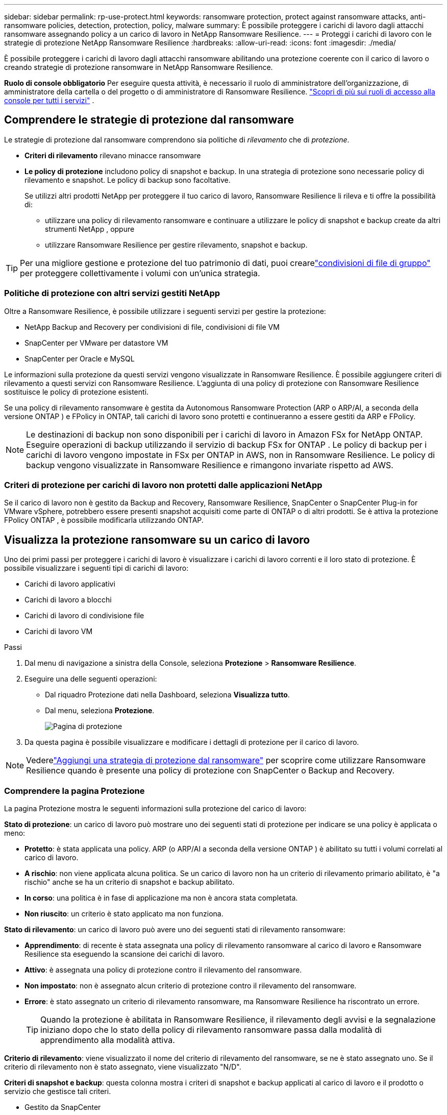 ---
sidebar: sidebar 
permalink: rp-use-protect.html 
keywords: ransomware protection, protect against ransomware attacks, anti-ransomware policies, detection, protection, policy, malware 
summary: È possibile proteggere i carichi di lavoro dagli attacchi ransomware assegnando policy a un carico di lavoro in NetApp Ransomware Resilience. 
---
= Proteggi i carichi di lavoro con le strategie di protezione NetApp Ransomware Resilience
:hardbreaks:
:allow-uri-read: 
:icons: font
:imagesdir: ./media/


[role="lead"]
È possibile proteggere i carichi di lavoro dagli attacchi ransomware abilitando una protezione coerente con il carico di lavoro o creando strategie di protezione ransomware in NetApp Ransomware Resilience.

*Ruolo di console obbligatorio* Per eseguire questa attività, è necessario il ruolo di amministratore dell'organizzazione, di amministratore della cartella o del progetto o di amministratore di Ransomware Resilience. link:https://docs.netapp.com/us-en/console-setup-admin/reference-iam-predefined-roles.html["Scopri di più sui ruoli di accesso alla console per tutti i servizi"^] .



== Comprendere le strategie di protezione dal ransomware

Le strategie di protezione dal ransomware comprendono sia politiche di _rilevamento_ che di _protezione_.

* **Criteri di rilevamento** rilevano minacce ransomware
* **Le policy di protezione** includono policy di snapshot e backup.  In una strategia di protezione sono necessarie policy di rilevamento e snapshot.  Le policy di backup sono facoltative.
+
Se utilizzi altri prodotti NetApp per proteggere il tuo carico di lavoro, Ransomware Resilience li rileva e ti offre la possibilità di:

+
** utilizzare una policy di rilevamento ransomware e continuare a utilizzare le policy di snapshot e backup create da altri strumenti NetApp , oppure
** utilizzare Ransomware Resilience per gestire rilevamento, snapshot e backup.





TIP: Per una migliore gestione e protezione del tuo patrimonio di dati, puoi crearelink:#create-a-protection-group["condivisioni di file di gruppo"] per proteggere collettivamente i volumi con un'unica strategia.



=== Politiche di protezione con altri servizi gestiti NetApp

Oltre a Ransomware Resilience, è possibile utilizzare i seguenti servizi per gestire la protezione:

* NetApp Backup and Recovery per condivisioni di file, condivisioni di file VM
* SnapCenter per VMware per datastore VM
* SnapCenter per Oracle e MySQL


Le informazioni sulla protezione da questi servizi vengono visualizzate in Ransomware Resilience.  È possibile aggiungere criteri di rilevamento a questi servizi con Ransomware Resilience.  L'aggiunta di una policy di protezione con Ransomware Resilience sostituisce le policy di protezione esistenti.

Se una policy di rilevamento ransomware è gestita da Autonomous Ransomware Protection (ARP o ARP/AI, a seconda della versione ONTAP ) e FPolicy in ONTAP, tali carichi di lavoro sono protetti e continueranno a essere gestiti da ARP e FPolicy.


NOTE: Le destinazioni di backup non sono disponibili per i carichi di lavoro in Amazon FSx for NetApp ONTAP.  Eseguire operazioni di backup utilizzando il servizio di backup FSx for ONTAP .  Le policy di backup per i carichi di lavoro vengono impostate in FSx per ONTAP in AWS, non in Ransomware Resilience.  Le policy di backup vengono visualizzate in Ransomware Resilience e rimangono invariate rispetto ad AWS.



=== Criteri di protezione per carichi di lavoro non protetti dalle applicazioni NetApp

Se il carico di lavoro non è gestito da Backup and Recovery, Ransomware Resilience, SnapCenter o SnapCenter Plug-in for VMware vSphere, potrebbero essere presenti snapshot acquisiti come parte di ONTAP o di altri prodotti.  Se è attiva la protezione FPolicy ONTAP , è possibile modificarla utilizzando ONTAP.



== Visualizza la protezione ransomware su un carico di lavoro

Uno dei primi passi per proteggere i carichi di lavoro è visualizzare i carichi di lavoro correnti e il loro stato di protezione.  È possibile visualizzare i seguenti tipi di carichi di lavoro:

* Carichi di lavoro applicativi
* Carichi di lavoro a blocchi
* Carichi di lavoro di condivisione file
* Carichi di lavoro VM


.Passi
. Dal menu di navigazione a sinistra della Console, seleziona *Protezione* > *Ransomware Resilience*.
. Eseguire una delle seguenti operazioni:
+
** Dal riquadro Protezione dati nella Dashboard, seleziona *Visualizza tutto*.
** Dal menu, seleziona *Protezione*.
+
image:screen-protection.png["Pagina di protezione"]



. Da questa pagina è possibile visualizzare e modificare i dettagli di protezione per il carico di lavoro.



NOTE: Vederelink:#add-a-ransomware-protection-strategy["Aggiungi una strategia di protezione dal ransomware"] per scoprire come utilizzare Ransomware Resilience quando è presente una policy di protezione con SnapCenter o Backup and Recovery.



=== Comprendere la pagina Protezione

La pagina Protezione mostra le seguenti informazioni sulla protezione del carico di lavoro:

*Stato di protezione*: un carico di lavoro può mostrare uno dei seguenti stati di protezione per indicare se una policy è applicata o meno:

* *Protetto*: è stata applicata una policy.  ARP (o ARP/AI a seconda della versione ONTAP ) è abilitato su tutti i volumi correlati al carico di lavoro.
* *A rischio*: non viene applicata alcuna politica.  Se un carico di lavoro non ha un criterio di rilevamento primario abilitato, è "a rischio" anche se ha un criterio di snapshot e backup abilitato.
* *In corso*: una politica è in fase di applicazione ma non è ancora stata completata.
* *Non riuscito*: un criterio è stato applicato ma non funziona.


*Stato di rilevamento*: un carico di lavoro può avere uno dei seguenti stati di rilevamento ransomware:

* *Apprendimento*: di recente è stata assegnata una policy di rilevamento ransomware al carico di lavoro e Ransomware Resilience sta eseguendo la scansione dei carichi di lavoro.
* *Attivo*: è assegnata una policy di protezione contro il rilevamento del ransomware.
* *Non impostato*: non è assegnato alcun criterio di protezione contro il rilevamento del ransomware.
* *Errore*: è stato assegnato un criterio di rilevamento ransomware, ma Ransomware Resilience ha riscontrato un errore.
+

TIP: Quando la protezione è abilitata in Ransomware Resilience, il rilevamento degli avvisi e la segnalazione iniziano dopo che lo stato della policy di rilevamento ransomware passa dalla modalità di apprendimento alla modalità attiva.



*Criterio di rilevamento*: viene visualizzato il nome del criterio di rilevamento del ransomware, se ne è stato assegnato uno.  Se il criterio di rilevamento non è stato assegnato, viene visualizzato "N/D".

*Criteri di snapshot e backup*: questa colonna mostra i criteri di snapshot e backup applicati al carico di lavoro e il prodotto o servizio che gestisce tali criteri.

* Gestito da SnapCenter
* Gestito dal SnapCenter Plug-in for VMware vSphere
* Gestito da Backup e Ripristino
* Nome della policy di protezione ransomware che regola gli snapshot e i backup
* Nessuno


*Importanza del carico di lavoro*

Ransomware Resilience assegna un'importanza o una priorità a ciascun carico di lavoro durante la fase di individuazione, basandosi su un'analisi di ciascun carico di lavoro.  L'importanza del carico di lavoro è determinata dalle seguenti frequenze di snapshot:

* *Critico*: vengono eseguite più di 1 copia snapshot all'ora (programma di protezione altamente aggressivo)
* *Importante*: copie snapshot effettuate meno di 1 all'ora ma più di 1 al giorno
* *Standard*: copie snapshot eseguite più di 1 al giorno


*Criteri di rilevamento predefiniti* [[predefiniti]]

È possibile scegliere una delle seguenti policy predefinite di Ransomware Resilience, in base all'importanza del carico di lavoro.


NOTE: Il criterio **Estensione utente crittografia** è l'unico criterio predefinito che supporta il rilevamento di comportamenti sospetti degli utenti.

[cols="10,15a,20,15,15,15"]
|===
| Livello di politica | Istantanea | Frequenza | Conservazione (giorni) | Numero di copie snapshot | Numero massimo totale di copie snapshot 


.4+| *Politica sui carichi di lavoro critici*  a| 
Ogni quarto d'ora
| Ogni 15 minuti | 3 | 288 | 309 


| Quotidiano  a| 
Ogni 1 giorno
| 14 | 14 | 309 


| Settimanale  a| 
Ogni 1 settimana
| 35 | 5 | 309 


| Mensile  a| 
Ogni 30 giorni
| 60 | 2 | 309 


.4+| *Importante politica sul carico di lavoro*  a| 
Ogni quarto d'ora
| Ogni 30 minuti | 3 | 144 | 165 


| Quotidiano  a| 
Ogni 1 giorno
| 14 | 14 | 165 


| Settimanale  a| 
Ogni 1 settimana
| 35 | 5 | 165 


| Mensile  a| 
Ogni 30 giorni
| 60 | 2 | 165 


.4+| *Politica standard del carico di lavoro*  a| 
Ogni quarto d'ora
| Ogni 30 minuti | 3 | 72 | 93 


| Quotidiano  a| 
Ogni 1 giorno
| 14 | 14 | 93 


| Settimanale  a| 
Ogni 1 settimana
| 35 | 5 | 93 


| Mensile  a| 
Ogni 30 giorni
| 60 | 2 | 93 


.4+| *Estensione utente crittografia*  a| 
Ogni quarto d'ora
| Ogni 30 minuti | 3 | 72 | 93 


| Quotidiano  a| 
Ogni 1 giorno
| 14 | 14 | 93 


| Settimanale  a| 
Ogni 1 settimana
| 35 | 5 | 93 


| Mensile  a| 
Ogni 30 giorni
| 60 | 2 | 93 
|===


== Abilita la protezione coerente con l'applicazione o la VM con SnapCenter

Abilitando la protezione coerente con l'applicazione o la macchina virtuale, è possibile proteggere i carichi di lavoro dell'applicazione o della macchina virtuale in modo coerente, ottenendo uno stato di quiescenza e coerenza per evitare potenziali perdite di dati in un secondo momento, qualora fosse necessario un ripristino.

Questo processo avvia la registrazione di SnapCenter Software Server per le applicazioni o SnapCenter Plug-in for VMware vSphere per le VM che utilizzano Backup e Ripristino.

Dopo aver abilitato la protezione coerente con il carico di lavoro, puoi gestire le strategie di protezione in Ransomware Resilience.  La strategia di protezione include le policy di snapshot e backup gestite altrove, insieme a una policy di rilevamento ransomware gestita in Ransomware Resilience.

Per informazioni sulla registrazione SnapCenter o SnapCenter Plug-in for VMware vSphere tramite Backup e ripristino, fare riferimento alle seguenti informazioni:

* https://docs.netapp.com/us-en/data-services-backup-recovery/task-register-snapcenter-server.html["Registra il software SnapCenter Server"^]
* https://docs.netapp.com/us-en/data-services-backup-recovery/task-register-snapCenter-plug-in-for-vmware-vsphere.html["Registra il SnapCenter Plug-in for VMware vSphere"^]


.Passi
. Dal menu Ransomware Resilience, seleziona *Dashboard*.
. Dal riquadro Raccomandazioni, individua una delle seguenti raccomandazioni e seleziona *Rivedi e correggi*:
+
** Registra SnapCenter Server disponibile con la console NetApp
** Registra il SnapCenter Plug-in for VMware vSphere (SCV) con la console NetApp


. Seguire le informazioni per registrare SnapCenter o SnapCenter Plug-in for VMware vSphere tramite Backup e ripristino.
. Ritorno alla resilienza del ransomware.
. Da Ransomware Resilience, vai alla Dashboard e avvia nuovamente il processo di individuazione.
. Da Ransomware Resilience, seleziona *Protezione* per visualizzare la pagina Protezione.
. Esaminare i dettagli nella colonna delle policy di snapshot e backup nella pagina Protezione per verificare che le policy siano gestite altrove.




== Aggiungi una strategia di protezione dal ransomware

Esistono tre approcci per aggiungere una strategia di protezione dal ransomware:

* **Creare una strategia di protezione dal ransomware se non si dispone di policy di snapshot o backup.**
+
La strategia di protezione dal ransomware include:

+
** Politica di snapshot
** Criterio di rilevamento del ransomware
** Politica di backup


* **Sostituisci le policy di snapshot o backup esistenti di SnapCenter o la protezione di Backup e Recovery con strategie di protezione gestite da Ransomware Resilience.**
+
La strategia di protezione dal ransomware include:

+
** Politica di snapshot
** Criterio di rilevamento del ransomware
** Politica di backup


* *Creare una policy di rilevamento per i carichi di lavoro con policy di snapshot e backup esistenti gestite in altri prodotti o servizi NetApp .*
+
La policy di rilevamento non modifica le policy gestite in altri prodotti.

+
La policy di rilevamento abilita la protezione autonoma contro i ransomware e la protezione FPolicy se sono già attivate in altri servizi.  Scopri di più sulink:https://docs.netapp.com/us-en/ontap/anti-ransomware/index.html["Protezione autonoma dal ransomware"^] ,link:https://docs.netapp.com/us-en/data-services-backup-recovery/index.html["Backup e ripristino"^] , Elink:https://docs.netapp.com/us-en/ontap/nas-audit/two-parts-fpolicy-solution-concept.html["Politica ONTAP"^] .





=== Creare una strategia di protezione dal ransomware (se non si dispone di snapshot o policy di backup)

Se nel carico di lavoro non sono presenti policy di snapshot o backup, è possibile creare una strategia di protezione dal ransomware, che può includere le seguenti policy create in Ransomware Resilience:

* Politica di snapshot
* Politica di backup
* Criterio di rilevamento del ransomware


.Passaggi per creare una strategia di protezione dal ransomware [[passaggi]]
. Dal menu Ransomware Resilience, seleziona *Protezione*.
+
image:screen-protection.png["Gestisci la pagina della strategia"]

. Dalla pagina Protezione, seleziona un carico di lavoro, quindi *Proteggi*.
. Nella pagina Strategie di protezione dal ransomware, seleziona *Aggiungi*.
+
image:screen-protection-strategy-add.png["Aggiungi una pagina di strategia che mostri la sezione snapshot"]

. Inserisci un nuovo nome per la strategia oppure inserisci un nome esistente per copiarlo.  Se inserisci un nome esistente, scegli quale copiare e seleziona *Copia*.
+

NOTE: Se si sceglie di copiare e modificare una strategia esistente, Ransomware Resilience aggiunge "_copy" al nome originale.  Dovresti modificare il nome e almeno un'impostazione per renderlo univoco.

. Per ogni elemento, seleziona la *freccia giù*.
+
** *Politica di rilevamento*:
+
*** *Criterio*: scegliere uno dei criteri di rilevamento predefiniti.
*** *Rilevamento primario*: abilita il rilevamento ransomware per consentire a Ransomware Resilience di rilevare potenziali attacchi ransomware.
*** *Rilevamento del comportamento sospetto dell'utente*: abilita il rilevamento del comportamento dell'utente per trasmettere gli eventi delle attività dell'utente a Ransomware Resilience e rilevare eventi sospetti, come violazioni dei dati.
*** *Blocca estensioni file*: abilita questa opzione per far sì che Ransomware Resilience blocchi le estensioni di file sospette note.  Ransomware Resilience esegue automaticamente copie snapshot quando il rilevamento primario è abilitato.
+
Se si desidera modificare le estensioni dei file bloccati, modificarle in Gestione sistema.



** *Politica di snapshot*:
+
*** *Nome base policy snapshot*: seleziona una policy oppure seleziona *Crea* e immetti un nome per la policy snapshot.
*** *Blocco snapshot*: abilita questa opzione per bloccare le copie snapshot sull'archiviazione primaria in modo che non possano essere modificate o eliminate per un determinato periodo di tempo, anche se un attacco ransomware riesce a raggiungere la destinazione dell'archiviazione di backup.  Questo è anche chiamato _archiviazione immutabile_.  Ciò consente tempi di ripristino più rapidi.
+
Quando uno snapshot è bloccato, la data di scadenza del volume viene impostata sulla data di scadenza della copia dello snapshot.

+
Il blocco della copia snapshot è disponibile con ONTAP 9.12.1 e versioni successive.  Per saperne di più su SnapLock, fare riferimento a https://docs.netapp.com/us-en/ontap/snaplock/index.html["SnapLock in ONTAP"^] .

*** *Pianificazioni snapshot*: scegli le opzioni di pianificazione, il numero di copie snapshot da conservare e seleziona per abilitare la pianificazione.


** *Politica di backup*:
+
*** *Nome base della policy di backup*: inserisci un nuovo nome o scegline uno esistente.
*** *Pianificazioni di backup*: scegli le opzioni di pianificazione per l'archiviazione secondaria e abilita la pianificazione.




+

TIP: Per abilitare il blocco del backup sull'archiviazione secondaria, configura le destinazioni di backup utilizzando l'opzione *Impostazioni*. Per maggiori dettagli, vedere link:rp-use-settings.html["Configurare le impostazioni"] .

. Selezionare *Aggiungi*.




=== Aggiungere un criterio di rilevamento ai carichi di lavoro con criteri di snapshot e backup esistenti gestiti da SnapCenter o Backup and Recovery

Ransomware Resilience consente di assegnare una policy di rilevamento o una policy di protezione ai carichi di lavoro con protezione snapshot e backup esistente gestita in altri prodotti o servizi NetApp .  Altri servizi, come Backup and Recovery e SnapCenter, utilizzano policy che regolano gli snapshot, la replica su storage secondario o i backup su storage di oggetti.



==== Aggiungere una policy di rilevamento ai carichi di lavoro con policy di backup o snapshot esistenti

Se disponi di policy di snapshot o backup esistenti con Backup and Recovery o SnapCenter, puoi aggiungere una policy per rilevare gli attacchi ransomware.  Per gestire la protezione e il rilevamento con Ransomware Resilience, vedere<<protection,Proteggiti con la resilienza del ransomware>> .

.Passi
. Dal menu Ransomware Resilience, seleziona *Protezione*.
+
image:screen-protection.png["Gestisci la pagina della strategia"]

. Dalla pagina Protezione, seleziona un carico di lavoro, quindi seleziona *Proteggi*.
. Ransomware Resilience rileva se sono presenti policy SnapCenter o Backup and Recovery attive.
. Per mantenere in vigore i criteri di Backup e ripristino o SnapCenter esistenti e applicare solo un criterio di _rilevamento_, lasciare deselezionata la casella **Sostituisci criteri esistenti**.
. Per visualizzare i dettagli delle policy SnapCenter , seleziona la *freccia giù*.
. Seleziona le impostazioni di rilevamento desiderate: *Rilevamento crittografia* *Rilevamento comportamento utente sospetto* *Blocca estensioni file sospette*
. Selezionare **Avanti**.
. Se hai selezionato *Rilevamento comportamento utente sospetto* come impostazione di rilevamento, seleziona l'agente Attività utente olink:suspicious-user-activity.html#add-a-user-activity-agent["o crearne uno"] .
+
L'agente di attività utente ospita i nuovi collettori di dati.  Ransomware Resilience crea automaticamente il raccoglitore dati per trasmettere gli eventi di attività dell'utente a Ransomware Resilience per rilevare comportamenti anomali dell'utente.

. Selezionare **Avanti**.
. Rivedi le tue scelte.  Selezionare **Crea** per attivare il rilevamento.
. Nella pagina Protezione, controlla lo **Stato di rilevamento** per confermare che il rilevamento sia Attivo.




==== Sostituisci le policy di backup o snapshot esistenti con una strategia di protezione dal ransomware

È possibile sostituire le policy di backup o snapshot esistenti con una strategia di protezione dal ransomware.  Questo approccio rimuove la protezione gestita esternamente e configura il rilevamento e la protezione in Ransomware Resilience.

.Passi
. Dal menu Ransomware Resilience, seleziona *Protezione*.
+
image:screen-protection.png["Gestisci la pagina della strategia"]

. Dalla pagina Protezione, seleziona un carico di lavoro, quindi seleziona *Proteggi*.
. Ransomware Resilience rileva se sono presenti policy attive di Backup e Recovery o SnapCenter .  Per sostituire i criteri di Backup e ripristino o SnapCenter esistenti, selezionare la casella **Sostituisci criteri esistenti**.  Selezionando la casella, Ransomware Resilience sostituisce l'elenco dei criteri di rilevamento con i criteri di rilevamento.
. Scegli una polizza di protezione.  Se non esiste alcuna policy di protezione, selezionare **Aggiungi** per crearne una nuova.  Per informazioni sulla creazione di una policy, vedere<<steps,Creare una politica di protezione>> .  Selezionare **Avanti**.
. Seleziona una destinazione di backup o creane una nuova.  Selezionare **Avanti**.
+
.. Se la strategia di protezione prevede il rilevamento del comportamento dell'utente, selezionare un agente di attività utente nel proprio ambiente per ospitare i nuovi raccoglitori di dati.  Ransomware Resilience crea automaticamente il raccoglitore dati per trasmettere gli eventi di attività dell'utente a Ransomware Resilience per rilevare comportamenti anomali dell'utente.


. Esaminare la nuova strategia di protezione, quindi selezionare **Proteggi** per applicarla.
. Nella pagina Protezione, controlla lo **Stato di rilevamento** per confermare che il rilevamento sia Attivo.




=== Assegna una politica diversa

È possibile sostituire la polizza esistente con una diversa.

.Passi
. Dal menu Ransomware Resilience, seleziona *Protezione*.
. Nella pagina Protezione, nella riga del carico di lavoro, seleziona *Modifica protezione*.
. Se il carico di lavoro ha una policy di Backup e ripristino o SnapCenter esistente che si desidera mantenere, deselezionare **Sostituisci policy esistenti**.  Per sostituire le policy esistenti, seleziona **Sostituisci policy esistenti**.
. Nella pagina Criteri, seleziona la freccia rivolta verso il basso per il criterio che desideri assegnare per esaminarne i dettagli.
. Seleziona la policy che vuoi assegnare.
. Selezionare *Proteggi* per completare la modifica.




== Crea un gruppo di protezione

Raggruppare le condivisioni file in un gruppo di protezione semplifica la protezione del patrimonio di dati.  Ransomware Resilience può proteggere tutti i volumi di un gruppo contemporaneamente, anziché proteggere ciascun volume separatamente.

È possibile creare gruppi indipendentemente dal loro stato di protezione (ovvero gruppi non protetti e gruppi protetti).  Quando si aggiunge un criterio di protezione a un gruppo di protezione, il nuovo criterio di protezione sostituisce tutti i criteri esistenti, compresi quelli gestiti da SnapCenter e NetApp Backup and Recovery.

.Passi
. Dal menu Ransomware Resilience, seleziona *Protezione*.
+
image:screen-protection.png["Gestisci la pagina della strategia"]

. Dalla pagina Protezione, seleziona la scheda *Gruppi di protezione*.
+
image:screen-protection-groups.png["Pagina dei gruppi di protezione"]

. Selezionare *Aggiungi*.
+
image:screen-protection-groups-add.png["Aggiungi pagina gruppo di protezione"]

. Immettere un nome per il gruppo di protezione.
. Seleziona i carichi di lavoro da aggiungere al gruppo.
+

TIP: Per visualizzare maggiori dettagli sui carichi di lavoro, scorrere verso destra.

. Selezionare *Avanti*.
+
image:screen-protection-groups-policy.png["Aggiungi gruppo di protezione - Pagina Criteri"]

. Selezionare il criterio per gestire la protezione di questo gruppo.  Per confermare, selezionare *Avanti*.
+
.. Se è necessario configurare un criterio di backup, sceglierne uno, quindi selezionare **Avanti**.
.. Se la policy di rilevamento include il rilevamento del comportamento dell'utente, seleziona il raccoglitore dati che desideri utilizzare, quindi **Avanti**.


. Rivedere le selezioni per il gruppo di protezione.
. Per finalizzare la creazione del gruppo di protezione, selezionare *Aggiungi*.




=== Modifica protezione gruppo

È possibile modificare i criteri di rilevamento per un gruppo esistente.

.Passi
. Dal menu Ransomware Resilience, seleziona *Protezione*.
. Dalla pagina Protezione, seleziona la scheda *Gruppi di protezione*, quindi seleziona il gruppo di cui desideri modificare la policy.
. Dalla pagina di panoramica del gruppo di protezione, seleziona *Modifica protezione*.
. Selezionare un criterio di protezione esistente da applicare oppure selezionare **Aggiungi** per creare un nuovo criterio di protezione.  Per ulteriori informazioni sull'aggiunta di una policy di protezione, vedere,<<steps,Creare una politica di protezione>> .  Quindi seleziona **Salva**.
. Nella panoramica della destinazione di backup, seleziona una destinazione di backup esistente oppure **Aggiungi una nuova destinazione di backup**.
. Seleziona **Avanti** per rivedere le modifiche.




=== Rimuovere carichi di lavoro da un gruppo

Potrebbe essere necessario in seguito rimuovere carichi di lavoro da un gruppo esistente.

.Passi
. Dal menu Ransomware Resilience, seleziona *Protezione*.
. Dalla pagina Protezione, seleziona la scheda *Gruppi di protezione*.
. Seleziona il gruppo da cui desideri rimuovere uno o più carichi di lavoro.
+
image:screen-protection-groups-more-workloads.png["Pagina dei dettagli del gruppo di protezione"]

. Dalla pagina del gruppo di protezione selezionato, seleziona il carico di lavoro che desideri rimuovere dal gruppo e seleziona *Azioni*image:screenshot_horizontal_more_button.gif["Pulsante Azioni"] opzione.
. Dal menu Azioni, seleziona *Rimuovi carico di lavoro*.
. Conferma di voler rimuovere il carico di lavoro e seleziona *Rimuovi*.




=== Elimina il gruppo di protezione

L'eliminazione del gruppo di protezione rimuove il gruppo e la sua protezione, ma non rimuove i singoli carichi di lavoro.

.Passi
. Dal menu Ransomware Resilience, seleziona *Protezione*.
. Dalla pagina Protezione, seleziona la scheda *Gruppi di protezione*.
. Seleziona il gruppo da cui desideri rimuovere uno o più carichi di lavoro.
+
image:screen-protection-groups-more-workloads.png["Pagina dei dettagli del gruppo di protezione"]

. Nella pagina del gruppo di protezione selezionato, in alto a destra, seleziona *Elimina gruppo di protezione*.
. Conferma di voler eliminare il gruppo e seleziona *Elimina*.




== Gestire le strategie di protezione dal ransomware

È possibile eliminare una strategia ransomware.



=== Visualizza i carichi di lavoro protetti da una strategia di protezione ransomware

Prima di eliminare una strategia di protezione ransomware, potrebbe essere opportuno verificare quali carichi di lavoro sono protetti da tale strategia.

È possibile visualizzare i carichi di lavoro dall'elenco delle strategie o quando si modifica una strategia specifica.

.Passaggi per visualizzare le strategie
. Dal menu Ransomware Resilience, seleziona *Protezione*.
. Nella pagina Protezione, seleziona *Gestisci strategie di protezione*.
+
La pagina Strategie di protezione dal ransomware visualizza un elenco di strategie.

+
image:screen-protection-strategy-list.png["Schermata delle strategie di protezione dal ransomware che mostra un elenco di strategie"]

. Nella pagina Strategie di protezione ransomware, nella colonna Carichi di lavoro protetti, seleziona la freccia rivolta verso il basso alla fine della riga.




=== Eliminare una strategia di protezione ransomware

È possibile eliminare una strategia di protezione che al momento non è associata ad alcun carico di lavoro.

.Passi
. Dal menu Ransomware Resilience, seleziona *Protezione*.
. Nella pagina Protezione, seleziona *Gestisci strategie di protezione*.
. Nella pagina Gestisci strategie, seleziona *Azioni*image:screenshot_horizontal_more_button.gif["Pulsante Azioni"] opzione per la strategia che vuoi eliminare.
. Dal menu Azioni, seleziona *Elimina criterio*.

